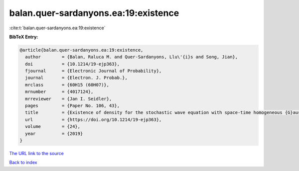 balan.quer-sardanyons.ea:19:existence
=====================================

:cite:t:`balan.quer-sardanyons.ea:19:existence`

**BibTeX Entry:**

.. code-block:: bibtex

   @article{balan.quer-sardanyons.ea:19:existence,
     author        = {Balan, Raluca M. and Quer-Sardanyons, Llu\'{i}s and Song, Jian},
     doi           = {10.1214/19-ejp363},
     fjournal      = {Electronic Journal of Probability},
     journal       = {Electron. J. Probab.},
     mrclass       = {60H15 (60H07)},
     mrnumber      = {4017124},
     mrreviewer    = {Jan I. Seidler},
     pages         = {Paper No. 106, 43},
     title         = {Existence of density for the stochastic wave equation with space-time homogeneous {G}aussian noise},
     url           = {https://doi.org/10.1214/19-ejp363},
     volume        = {24},
     year          = {2019}
   }

`The URL link to the source <https://doi.org/10.1214/19-ejp363>`__


`Back to index <../By-Cite-Keys.html>`__
